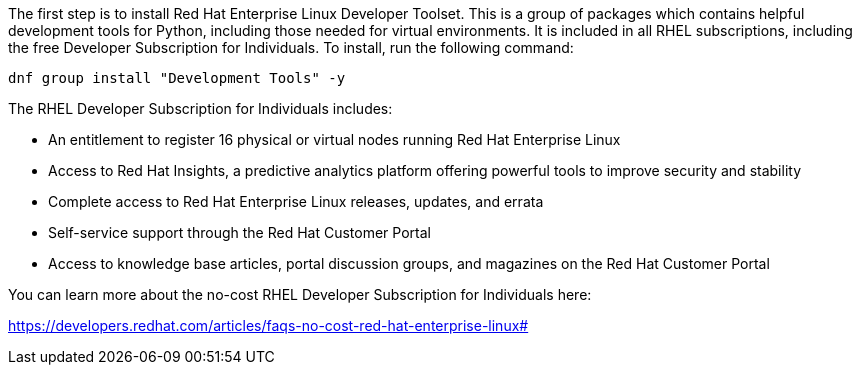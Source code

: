 The first step is to install Red Hat Enterprise Linux Developer Toolset.
This is a group of packages which contains helpful development tools for
Python, including those needed for virtual environments. It is included
in all RHEL subscriptions, including the free Developer Subscription for
Individuals. To install, run the following command:

[source,bash]
----
dnf group install "Development Tools" -y
----

The RHEL Developer Subscription for Individuals includes:

* An entitlement to register 16 physical or virtual nodes running Red
Hat Enterprise Linux
* Access to Red Hat Insights, a predictive analytics platform offering
powerful tools to improve security and stability
* Complete access to Red Hat Enterprise Linux releases, updates, and
errata
* Self-service support through the Red Hat Customer Portal
* Access to knowledge base articles, portal discussion groups, and
magazines on the Red Hat Customer Portal

You can learn more about the no-cost RHEL Developer Subscription for
Individuals here:

https://developers.redhat.com/articles/faqs-no-cost-red-hat-enterprise-linux#
